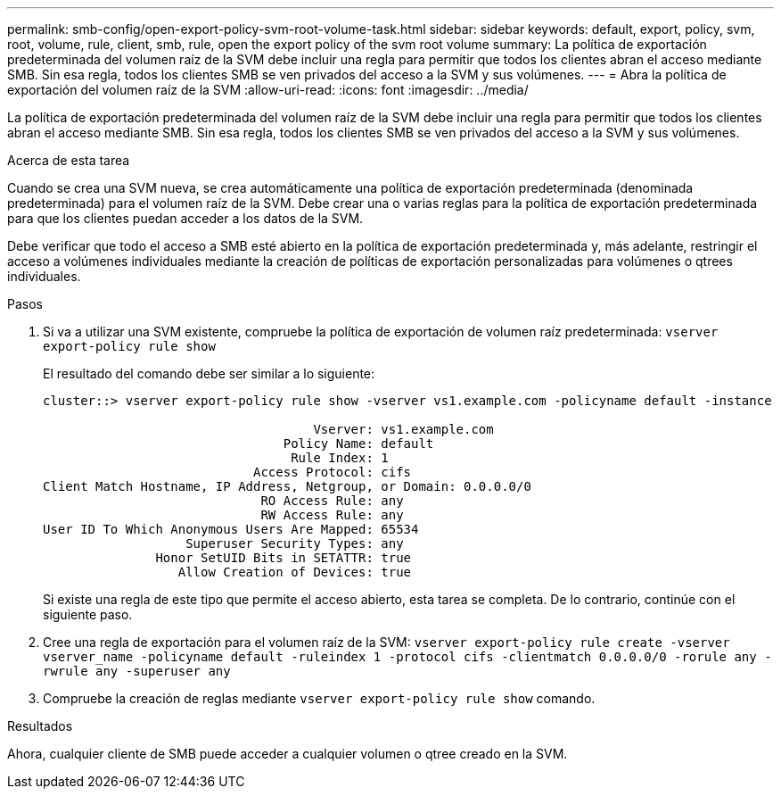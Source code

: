 ---
permalink: smb-config/open-export-policy-svm-root-volume-task.html 
sidebar: sidebar 
keywords: default, export, policy, svm, root, volume, rule, client, smb, rule, open the export policy of the svm root volume 
summary: La política de exportación predeterminada del volumen raíz de la SVM debe incluir una regla para permitir que todos los clientes abran el acceso mediante SMB. Sin esa regla, todos los clientes SMB se ven privados del acceso a la SVM y sus volúmenes. 
---
= Abra la política de exportación del volumen raíz de la SVM
:allow-uri-read: 
:icons: font
:imagesdir: ../media/


[role="lead"]
La política de exportación predeterminada del volumen raíz de la SVM debe incluir una regla para permitir que todos los clientes abran el acceso mediante SMB. Sin esa regla, todos los clientes SMB se ven privados del acceso a la SVM y sus volúmenes.

.Acerca de esta tarea
Cuando se crea una SVM nueva, se crea automáticamente una política de exportación predeterminada (denominada predeterminada) para el volumen raíz de la SVM. Debe crear una o varias reglas para la política de exportación predeterminada para que los clientes puedan acceder a los datos de la SVM.

Debe verificar que todo el acceso a SMB esté abierto en la política de exportación predeterminada y, más adelante, restringir el acceso a volúmenes individuales mediante la creación de políticas de exportación personalizadas para volúmenes o qtrees individuales.

.Pasos
. Si va a utilizar una SVM existente, compruebe la política de exportación de volumen raíz predeterminada: `vserver export-policy rule show`
+
El resultado del comando debe ser similar a lo siguiente:

+
[listing]
----

cluster::> vserver export-policy rule show -vserver vs1.example.com -policyname default -instance

                                    Vserver: vs1.example.com
                                Policy Name: default
                                 Rule Index: 1
                            Access Protocol: cifs
Client Match Hostname, IP Address, Netgroup, or Domain: 0.0.0.0/0
                             RO Access Rule: any
                             RW Access Rule: any
User ID To Which Anonymous Users Are Mapped: 65534
                   Superuser Security Types: any
               Honor SetUID Bits in SETATTR: true
                  Allow Creation of Devices: true
----
+
Si existe una regla de este tipo que permite el acceso abierto, esta tarea se completa. De lo contrario, continúe con el siguiente paso.

. Cree una regla de exportación para el volumen raíz de la SVM: `vserver export-policy rule create -vserver vserver_name -policyname default -ruleindex 1 -protocol cifs -clientmatch 0.0.0.0/0 -rorule any -rwrule any -superuser any`
. Compruebe la creación de reglas mediante `vserver export-policy rule show` comando.


.Resultados
Ahora, cualquier cliente de SMB puede acceder a cualquier volumen o qtree creado en la SVM.
